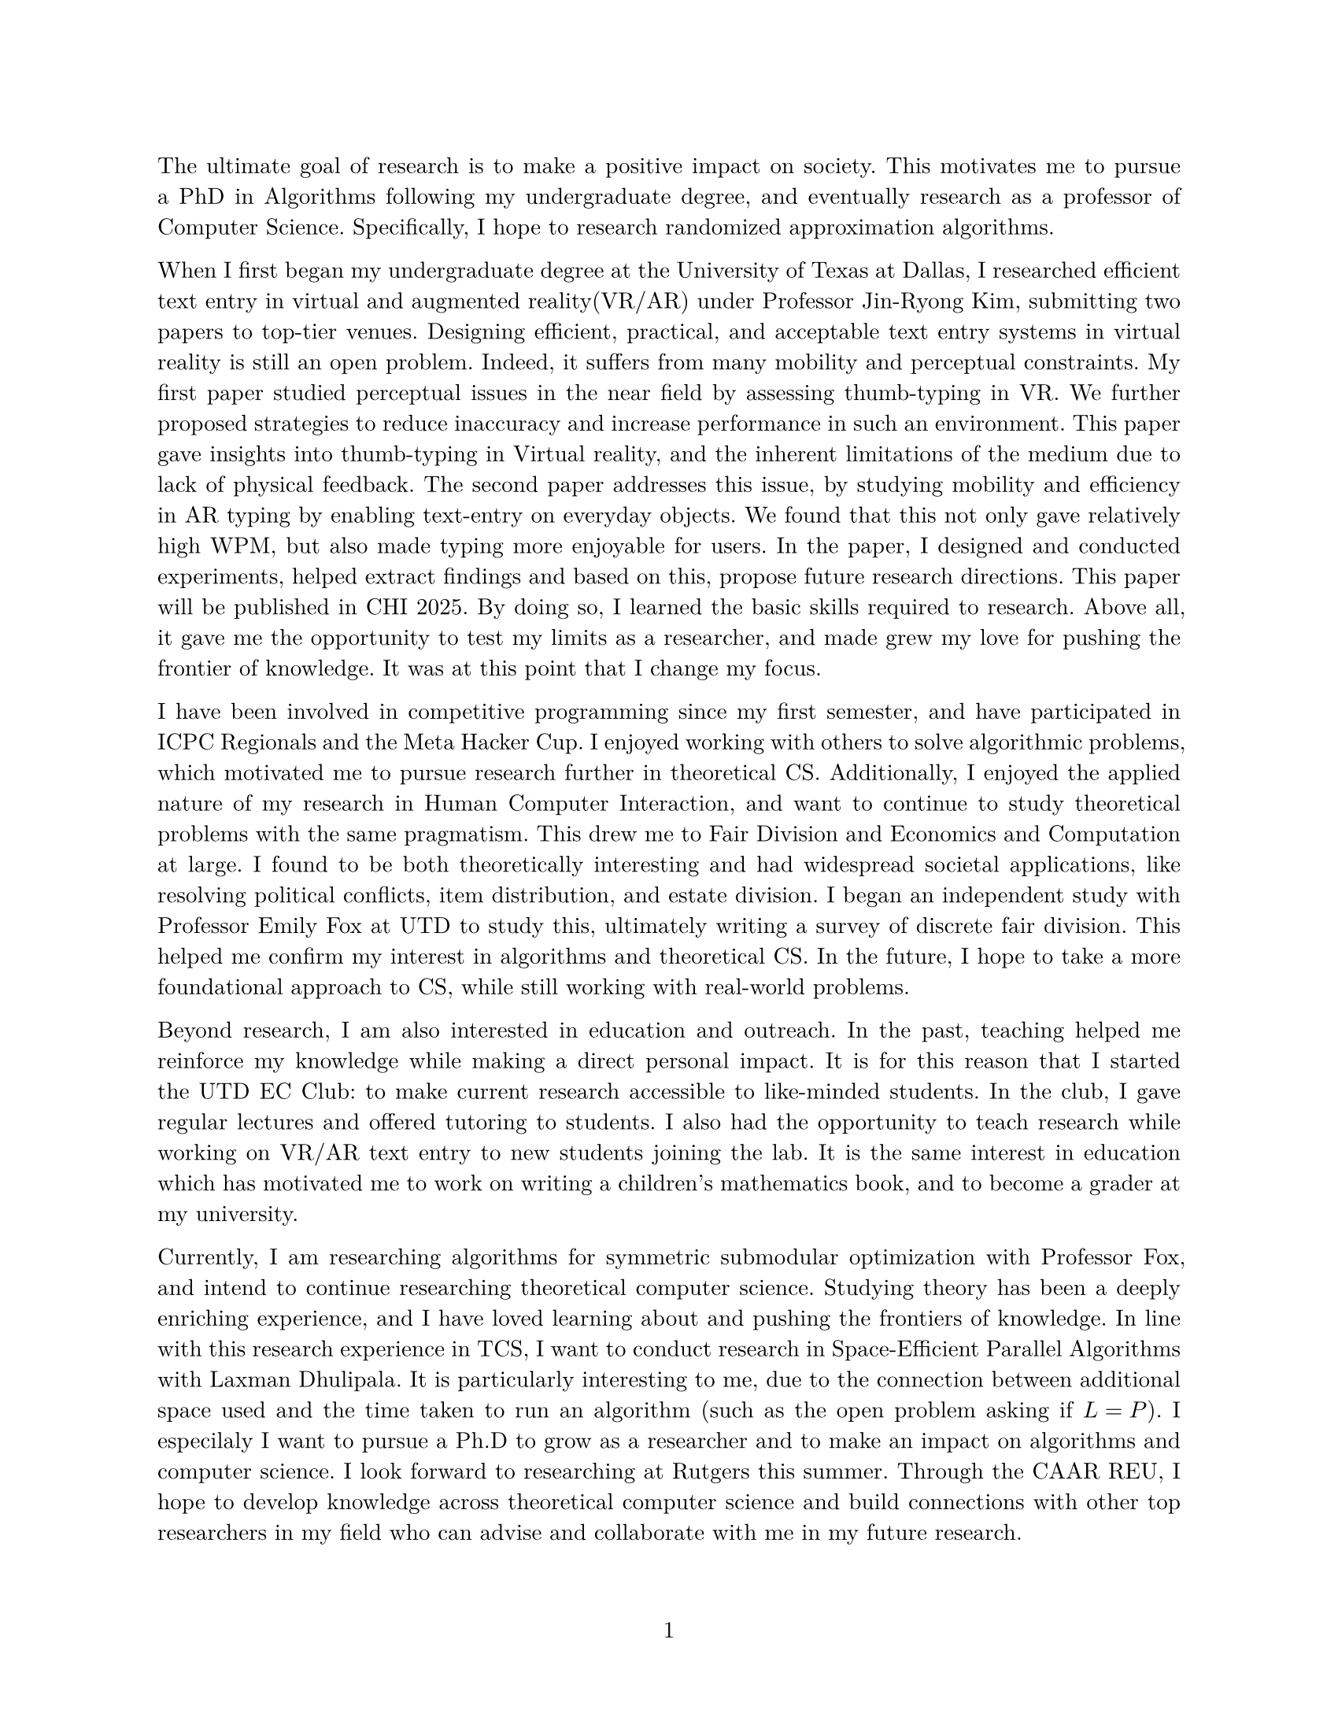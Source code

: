 #set document(author: "Iniyan Joseph")
#set page(
  paper: "us-letter",
  margin: (left: 25.4mm, right: 25.4mm, top: 25.4mm, bottom: 25.4mm),
  numbering: "1",
  number-align: center,
)

// Save heading and body font families in variables.
#let body-font = "New Computer Modern"
#let sans-font = "New Computer Modern Sans"

// Set body font family.
#set text(font: body-font, lang: "en", size:10.5pt)
#show math.equation: set text(weight: 400)
#set par(justify: true)

The ultimate goal of research is to make a positive impact on society. This motivates me to pursue a PhD in Algorithms following my undergraduate degree, and eventually research as a professor of Computer Science. Specifically, I hope to research randomized approximation algorithms. 

When I first began my undergraduate degree at the University of Texas at Dallas, I researched efficient text entry in virtual and augmented reality(VR/AR) under Professor Jin-Ryong Kim, submitting two papers to top-tier venues. Designing efficient, practical, and acceptable text entry systems in virtual reality is still an open problem. Indeed, it suffers from many mobility and perceptual constraints. My first paper studied perceptual issues in the near field by assessing thumb-typing in VR. We further proposed strategies to reduce inaccuracy and increase performance in such an environment. This paper gave insights into thumb-typing in Virtual reality, and the inherent limitations of the medium due to lack of physical feedback. The second paper addresses this issue, by studying mobility and efficiency in AR typing by enabling text-entry on everyday objects. We found that this not only gave relatively high WPM, but also made typing more enjoyable for users. In the paper, I designed and conducted experiments, helped extract findings and based on this, propose future research directions. This paper will be published in CHI 2025. By doing so, I learned the basic skills required to research. Above all, it gave me the opportunity to test my limits as a researcher, and made grew my love for pushing the frontier of knowledge. It was at this point that I change my focus. 

I have been involved in competitive programming since my first semester, and have participated in ICPC Regionals and the Meta Hacker Cup. I enjoyed working with others to solve algorithmic problems, which motivated me to pursue research further in theoretical CS. Additionally, I enjoyed the applied nature of my research in Human Computer Interaction, and want to continue to study theoretical problems with the same pragmatism. This drew me to Fair Division and Economics and Computation at large. I found to be both theoretically interesting and had widespread societal applications, like resolving political conflicts, item distribution, and estate division. I began an independent study with Professor Emily Fox at UTD to study this, ultimately writing a survey of discrete fair division. This helped me confirm my interest in algorithms and theoretical CS. In the future, I hope to take a more foundational approach to CS, while still working with real-world problems.

Beyond research, I am also interested in education and outreach. In the past, teaching helped me reinforce my knowledge while making a direct personal impact. It is for this reason that I started the UTD EC Club: to make current research accessible to like-minded students. In the club, I gave regular lectures and offered tutoring to students. I also had the opportunity to teach research while working on VR/AR text entry to new students joining the lab. It is the same interest in education which has motivated me to work on writing a children's mathematics book, and to become a grader at my university.

Currently, I am researching algorithms for symmetric submodular optimization with Professor Fox, and intend to continue researching theoretical computer science. Studying theory has been a deeply enriching experience, and I have loved learning about and pushing the frontiers of knowledge. In line with this research experience in TCS, I want to conduct research in Space-Efficient Parallel Algorithms with Laxman Dhulipala. It is particularly interesting to me, due to the connection between additional space used and the time taken to run an algorithm (such as the open problem asking if $"L" = "P"$). I especilaly I want to pursue a Ph.D to grow as a researcher and to make an impact on algorithms and computer science. I look forward to researching at Rutgers this summer. Through the CAAR REU, I hope to develop knowledge across theoretical computer science and build connections with other top researchers in my field who can advise and collaborate with me in my future research. 
